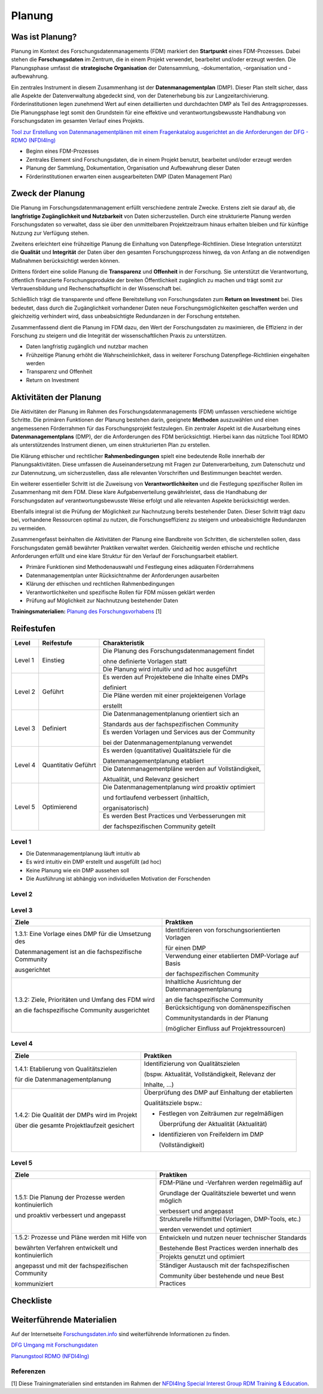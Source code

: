 .. _Planung:


###############
Planung
###############

*************************
Was ist Planung?
*************************

Planung im Kontext des Forschungsdatenmanagements (FDM) markiert den **Startpunkt** eines FDM-Prozesses. Dabei stehen die **Forschungsdaten** im Zentrum, die in einem Projekt verwendet, bearbeitet und/oder erzeugt werden. Die Planungsphase umfasst die **strategische Organisation** der Datensammlung, -dokumentation, -organisation und -aufbewahrung.

Ein zentrales Instrument in diesem Zusammenhang ist der **Datenmanagementplan** (DMP). Dieser Plan stellt sicher, dass alle Aspekte der Datenverwaltung abgedeckt sind, von der Datenerhebung bis zur Langzeitarchivierung. Förderinstitutionen legen zunehmend Wert auf einen detaillierten und durchdachten DMP als Teil des Antragsprozesses. Die Planungsphase legt somit den Grundstein für eine effektive und verantwortungsbewusste Handhabung von Forschungsdaten im gesamten Verlauf eines Projekts. 

`Tool zur Erstellung von Datenmanagementplänen mit einem Fragenkatalog ausgerichtet an die Anforderungen der DFG - RDMO (NFDI4Ing) <https://rdmo.nfdi4ing.de/projects/>`_

* Beginn eines FDM-Prozesses
* Zentrales Element sind Forschungsdaten, die in einem Projekt benutzt, bearbeitet und/oder erzeugt werden
* Planung der Sammlung, Dokumentation, Organisation und Aufbewahrung dieser Daten 
* Förderinstitutionen erwarten einen ausgearbeiteten DMP (Daten Management Plan)

*************************
Zweck der Planung
*************************

Die Planung im Forschungsdatenmanagement erfüllt verschiedene zentrale Zwecke. Erstens zielt sie darauf ab, die **langfristige Zugänglichkeit und Nutzbarkeit** von Daten sicherzustellen. Durch eine strukturierte Planung werden Forschungsdaten so verwaltet, dass sie über den unmittelbaren Projektzeitraum hinaus erhalten bleiben und für künftige Nutzung zur Verfügung stehen.

Zweitens erleichtert eine frühzeitige Planung die Einhaltung von Datenpflege-Richtlinien. Diese Integration unterstützt die **Qualität** und **Integrität** der Daten über den gesamten Forschungsprozess hinweg, da von Anfang an die notwendigen Maßnahmen berücksichtigt werden können.

Drittens fördert eine solide Planung die **Transparenz** und **Offenheit** in der Forschung. Sie unterstützt die Verantwortung, öffentlich finanzierte Forschungsprodukte der breiten Öffentlichkeit zugänglich zu machen und trägt somit zur Vertrauensbildung und Rechenschaftspflicht in der Wissenschaft bei.

Schließlich trägt die transparente und offene Bereitstellung von Forschungsdaten zum **Return on Investment** bei. Dies bedeutet, dass durch die Zugänglichkeit vorhandener Daten neue Forschungsmöglichkeiten geschaffen werden und gleichzeitig verhindert wird, dass unbeabsichtigte Redundanzen in der Forschung entstehen.

Zusammenfassend dient die Planung im FDM dazu, den Wert der Forschungsdaten zu maximieren, die Effizienz in der Forschung zu steigern und die Integrität der wissenschaftlichen Praxis zu unterstützen.

* Daten langfristig zugänglich und nutzbar machen
* Frühzeitige Planung erhöht die Wahrscheinlichkeit, dass in weiterer Forschung Datenpflege-Richtlinien eingehalten werden 
* Transparenz und Offenheit 
* Return on Investment 

*******************************
Aktivitäten der Planung
*******************************

Die Aktivitäten der Planung im Rahmen des Forschungsdatenmanagements (FDM) umfassen verschiedene wichtige Schritte. Die primären Funktionen der Planung bestehen darin, geeignete **Methoden** auszuwählen und einen angemessenen Förderrahmen für das Forschungsprojekt festzulegen. Ein zentraler Aspekt ist die Ausarbeitung eines **Datenmanagementplans** (DMP), der die Anforderungen des FDM berücksichtigt. Hierbei kann das nützliche Tool RDMO als unterstützendes Instrument dienen, um einen strukturierten Plan zu erstellen.

Die Klärung ethischer und rechtlicher **Rahmenbedingungen** spielt eine bedeutende Rolle innerhalb der Planungsaktivitäten. Diese umfassen die Auseinandersetzung mit Fragen zur Datenverarbeitung, zum Datenschutz und zur Datennutzung, um sicherzustellen, dass alle relevanten Vorschriften und Bestimmungen beachtet werden.

Ein weiterer essentieller Schritt ist die Zuweisung von **Verantwortlichkeiten** und die Festlegung spezifischer Rollen im Zusammenhang mit dem FDM. Diese klare Aufgabenverteilung gewährleistet, dass die Handhabung der Forschungsdaten auf verantwortungsbewusste Weise erfolgt und alle relevanten Aspekte berücksichtigt werden.

Ebenfalls integral ist die Prüfung der Möglichkeit zur Nachnutzung bereits bestehender Daten. Dieser Schritt trägt dazu bei, vorhandene Ressourcen optimal zu nutzen, die Forschungseffizienz zu steigern und unbeabsichtigte Redundanzen zu vermeiden.

Zusammengefasst beinhalten die Aktivitäten der Planung eine Bandbreite von Schritten, die sicherstellen sollen, dass Forschungsdaten gemäß bewährter Praktiken verwaltet werden. Gleichzeitig werden ethische und rechtliche Anforderungen erfüllt und eine klare Struktur für den Verlauf der Forschungsarbeit etabliert.

* Primäre Funktionen sind Methodenauswahl und Festlegung eines adäquaten Förderrahmens
* Datenmanagementplan unter Rücksichtnahme der Anforderungen ausarbeiten
* Klärung der ethischen und rechtlichen Rahmenbedingungen
* Verantwortlichkeiten und spezifische Rollen für FDM müssen geklärt werden 
* Prüfung auf Möglichkeit zur Nachnutzung bestehender Daten
**Trainingsmaterialien:** `Planung des Forschungsvorhabens <https://nfdi4ing.pages.rwth-aachen.de/education/education-pages/dlc-datalifecycle/html_slides/dlc1.html#/>`_ [1]

************
Reifestufen
************

+-------------------------------------------------------+----------------------------------------------------------+---------------------------------------------------------+
| Level                                                 | Reifestufe                                               | Charakteristik                                          |
+=======================================================+==========================================================+=========================================================+
| Level 1                                               | Einstieg                                                 | Die Planung des Forschungsdatenmanagement findet        |
|                                                       |                                                          |                                                         |
|                                                       |                                                          | ohne definierte Vorlagen statt                          |
|                                                       |                                                          +---------------------------------------------------------+
|                                                       |                                                          | Die Planung wird intuitiv und ad hoc ausgeführt         |
+-------------------------------------------------------+----------------------------------------------------------+---------------------------------------------------------+
| Level 2                                               | Geführt                                                  | Es werden auf Projektebene die Inhalte eines DMPs       |
|                                                       |                                                          |                                                         |
|                                                       |                                                          | definiert                                               |
|                                                       |                                                          +---------------------------------------------------------+
|                                                       |                                                          | Die Pläne werden mit einer projekteigenen Vorlage       |
|                                                       |                                                          |                                                         |
|                                                       |                                                          | erstellt                                                |
+-------------------------------------------------------+----------------------------------------------------------+---------------------------------------------------------+
| Level 3                                               | Definiert                                                | Die Datenmanagementplanung orientiert sich an           |
|                                                       |                                                          |                                                         |
|                                                       |                                                          | Standards aus der fachspezifischen Community            |
|                                                       |                                                          +---------------------------------------------------------+
|                                                       |                                                          | Es werden Vorlagen und Services aus der Community       |
|                                                       |                                                          |                                                         |
|                                                       |                                                          | bei der Datenmanagementplanung verwendet                |
+-------------------------------------------------------+----------------------------------------------------------+---------------------------------------------------------+
| Level 4                                               | Quantitativ Geführt                                      | Es werden (quantitative) Qualitätsziele für die         |
|                                                       |                                                          |                                                         |
|                                                       |                                                          | Datenmanagementplanung etabliert                        |
|                                                       |                                                          +---------------------------------------------------------+
|                                                       |                                                          | Die Datenmanagementpläne werden auf Vollständigkeit,    |
|                                                       |                                                          |                                                         |
|                                                       |                                                          | Aktualität, und Relevanz gesichert                      |
+-------------------------------------------------------+----------------------------------------------------------+---------------------------------------------------------+
| Level 5                                               | Optimierend                                              | Die Datenmanagementplanung wird proaktiv optimiert      |
|                                                       |                                                          |                                                         |
|                                                       |                                                          | und fortlaufend verbessert (inhaltlich,                 |
|                                                       |                                                          |                                                         |
|                                                       |                                                          | organisatorisch)                                        |
|                                                       |                                                          +---------------------------------------------------------+
|                                                       |                                                          | Es werden Best Practices und Verbesserungen mit         |
|                                                       |                                                          |                                                         |
|                                                       |                                                          | der fachspezifischen Community geteilt                  |
+-------------------------------------------------------+----------------------------------------------------------+---------------------------------------------------------+


=========
Level 1
=========
* Die Datenmanagementplanung läuft intuitiv ab
* Es wird intuitiv ein DMP erstellt und ausgefüllt (ad hoc)
* Keine Planung wie ein DMP aussehen soll
* Die Ausführung ist abhängig von individuellen Motivation der Forschenden


=========
Level 2 
=========

+-------------------------------------------------------+----------------------------------------------------------+----------------------------------------------------------+
| Ziele                                                 | Praktiken                                                |  Empfehlungen / weitere Materialien                      |
+=======================================================+==========================================================+==========================================================+
| 1.2.1: Eine Vorlage eines DMP für die Umsetzung des   | Betrachtung aller wesentlichen Aspekte für den Umgang    | `Fragenkatalog - Umgang mit Forschungsdaten (DFG) <https://www.dfg.de/download/pdf/foerderung/grundlagen_dfg_foerderung/forschungsdaten/forschungsdaten_checkliste_de.pdf                                                       |
|                                                       |                                                          |                                                          |
| Datenmanagement im Forschungsprojekt wird erstellt    | mit Forschungsdaten                                      |                                                          |
|                                                       +----------------------------------------------------------+                                                          |
|                                                       | Berücksichtigung der Anforderungen des Fördergebers      |                                                          |
+-------------------------------------------------------+----------------------------------------------------------+----------------------------------------------------------+
| 1.2.2: Ziele, Prioritäten und Umfang des FDM wird     | Identifizierung von forschungsrelevanten Inhalten        |                                                          |
|                                                       |                                                          |                                                          |
| orientiert am Forschungsprojekt geplant und bei der   | bezüglich des Datenmanagements (bspw. Maschinen,         |                                                          |
|                                                       |                                                          |                                                          |
| Antragsstellung berücksichtigt                        | Feldversuche, …)                                         |                                                          |
|                                                       +----------------------------------------------------------+----------------------------------------------------------+
|                                                       | Benötigte Ressourcen (Kosten, Personal, etc.)            |                                                          |
|                                                       |                                                          |                                                          |
|                                                       | kalkulieren und planen                                   |                                                          |
|                                                       +----------------------------------------------------------+----------------------------------------------------------+
|                                                       | Berücksichtigung von Anforderungen des Fördergebers      |                                                          |
|                                                       |                                                          |                                                          |
|                                                       | zur Umsetzung des FDM                                    |                                                          |
+-------------------------------------------------------+----------------------------------------------------------+----------------------------------------------------------+

+------------------------+------------------------------------------------------------------------------------------------------------------------------------------------------------------------------------------------------------------------------------------------------------------------------------------------------------------------------------------------------------------------------------------+
| Text                   | Link                                                                                                                                                                                                                                                                                                                                                                                     |
+========================+==========================================================================================================================================================================================================================================================================================================================================================================================+
| Hier ist ein Link      |`Fragenkadssssssssssssssssssssssssssssssssssssssssssssssssssssssssssssssssssssssssssssssssssssssssssssstalog - Umgang mit Forschungsdaten (DFG) <https://www.dfg.de/download/pdf/foerderung/grundlagen_dfg_foerderung/forschungsdaten/forschungsdaten_checkliste_de.pdf  |
+------------------------+------------------------------------------------------------------------------------------------------------------------------------------------------------------------------------------------------------------------------------------------------------------------------------------------------------------------------------------------------------------------------------------+

========
Level 3
========

+-------------------------------------------------------+----------------------------------------------------------+
| Ziele                                                 | Praktiken                                                |
+=======================================================+==========================================================+
| 1.3.1: Eine Vorlage eines DMP für die Umsetzung des   | Identifizieren von forschungsorientierten Vorlagen       |
|                                                       |                                                          |
| Datenmanagement ist an die fachspezifische Community  | für einen DMP                                            |
|                                                       +----------------------------------------------------------+
| ausgerichtet                                          | Verwendung einer etablierten DMP-Vorlage auf Basis       |
|                                                       |                                                          |
|                                                       | der fachspezifischen Community                           |
+-------------------------------------------------------+----------------------------------------------------------+
| 1.3.2: Ziele, Prioritäten und Umfang des FDM wird     | Inhaltliche Ausrichtung der Datenmanagementplanung       |
|                                                       |                                                          |
| an die fachspezifische Community ausgerichtet         | an die fachspezifische Community                         |
|                                                       +----------------------------------------------------------+
|                                                       | Berücksichtigung von domänenspezifischen                 |
|                                                       |                                                          |
|                                                       | Communitystandards in der Planung                        |
|                                                       |                                                          |
|                                                       | (möglicher Einfluss auf Projektressourcen)               |
+-------------------------------------------------------+----------------------------------------------------------+


=========
Level 4
=========

+-------------------------------------------------------+----------------------------------------------------------+
| Ziele                                                 | Praktiken                                                |
+=======================================================+==========================================================+
| 1.4.1: Etablierung von Qualitätszielen                | Identifizierung von Qualitätszielen                      |
|                                                       |                                                          |
| für die Datenmanagementplanung                        | (bspw. Aktualität, Vollständigkeit, Relevanz der         |
|                                                       |                                                          |
|                                                       | Inhalte, …)                                              |
+-------------------------------------------------------+----------------------------------------------------------+
| 1.4.2: Die Qualität der DMPs wird im Projekt          | Überprüfung des DMP auf Einhaltung der etablierten       |
|                                                       |                                                          |
| über die gesamte Projektlaufzeit gesichert            | Qualitätsziele bspw.:                                    |
|                                                       |                                                          |
|                                                       | * Festlegen von Zeiträumen zur regelmäßigen              |
|                                                       |                                                          |
|                                                       |   Überprüfung der Aktualität (Aktualität)                |
|                                                       |                                                          |
|                                                       | * Identifizieren von Freifeldern im DMP                  |
|                                                       |                                                          |
|                                                       |   (Vollständigkeit)                                      |
+-------------------------------------------------------+----------------------------------------------------------+



=========
Level 5
=========

+-------------------------------------------------------+----------------------------------------------------------+
| Ziele                                                 | Praktiken                                                |
+=======================================================+==========================================================+
| 1.5.1: Die Planung der Prozesse werden kontinuierlich | FDM-Pläne und -Verfahren werden regelmäßig auf           |
|                                                       |                                                          |
| und proaktiv verbessert und angepasst                 | Grundlage der Qualitätsziele bewertet und wenn möglich   |
|                                                       |                                                          |
|                                                       | verbessert und angepasst                                 |
|                                                       +----------------------------------------------------------+
|                                                       | Strukturelle Hilfsmittel (Vorlagen, DMP-Tools, etc.)     |
|                                                       |                                                          |
|                                                       | werden verwendet und optimiert                           |
+-------------------------------------------------------+----------------------------------------------------------+
| 1.5.2: Prozesse und Pläne werden mit Hilfe von        | Entwickeln und nutzen neuer technischer Standards        |
|                                                       |                                                          |
| bewährten Verfahren entwickelt und kontinuierlich     | Bestehende Best Practices werden innerhalb des           |
|                                                       +----------------------------------------------------------+
| angepasst und mit der fachspezifischen Community      | Projekts genutzt und optimiert                           |
|                                                       +----------------------------------------------------------+
| kommuniziert                                          | Ständiger Austausch mit der fachspezifischen             |
|                                                       |                                                          |
|                                                       | Community über bestehende und neue Best Practices        |
+-------------------------------------------------------+----------------------------------------------------------+

*************
Checkliste
*************



***************************
Weiterführende Materialien
***************************
Auf der Internetseite
`Forschungsdaten.info <https://forschungsdaten.info/themen/informieren-und-planen/>`_
sind weiterführende Informationen zu finden.

`DFG Umgang mit Forschungsdaten <https://www.dfg.de/foerderung/grundlagen_rahmenbedingungen/forschungsdaten/>`_

`Planungstool RDMO (NFDI4Ing) <https://rdmo.nfdi4ing.de/projects/>`_

=========
Referenzen
========= 
[1] Diese Trainingmaterialien sind entstanden im Rahmen der `NFDI4Ing Special Interest Group RDM Training & Education <https://insights.sei.cmu.edu/documents/853/2010_005_001_15287.pdf>`_. 
